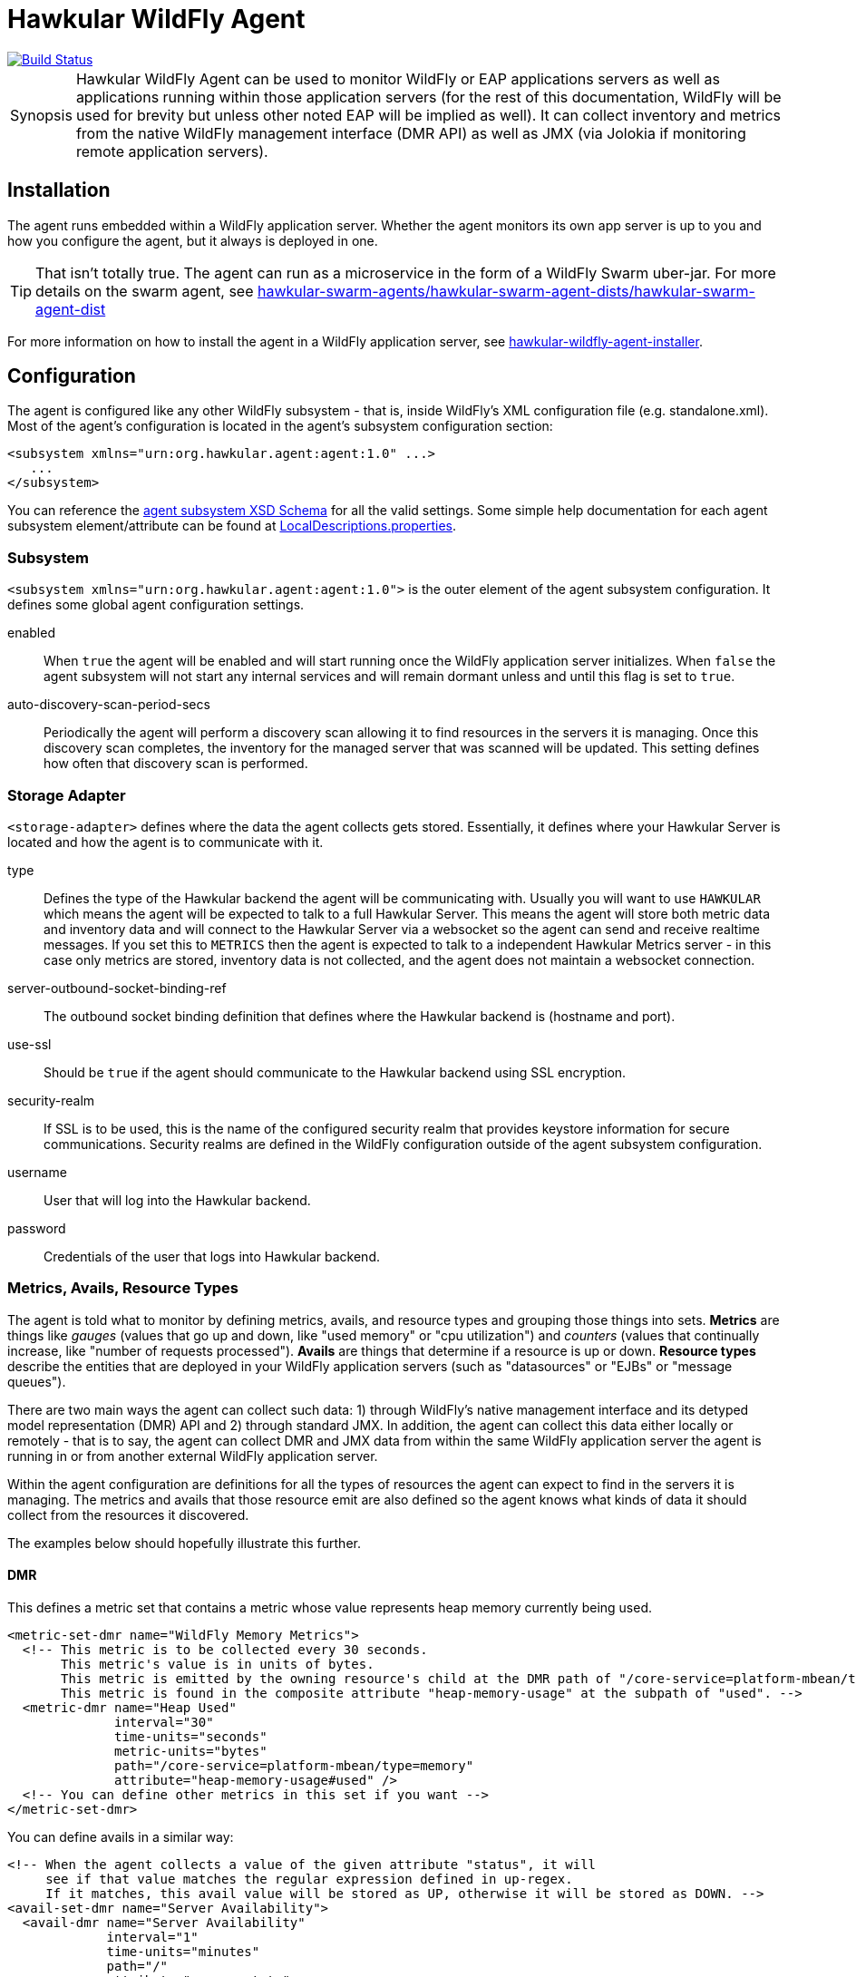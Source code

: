 = Hawkular WildFly Agent

[link=https://travis-ci.org/hawkular/hawkular-agent]
image::https://travis-ci.org/hawkular/hawkular-agent.svg?branch=master[Build Status]

[TIP, caption='Synopsis']
====
Hawkular WildFly Agent can be used to monitor WildFly or EAP applications servers as well as applications running within those  application servers (for the rest of this documentation, WildFly will be used for brevity but unless other noted EAP will be implied as well). It can collect inventory and metrics from the native WildFly management interface (DMR API) as well as JMX (via Jolokia if monitoring remote application servers).
====

== Installation

The agent runs embedded within a WildFly application server. Whether the agent monitors its own app server is up to you and how you configure the agent, but it always is deployed in one.

[TIP]
That isn't totally true. The agent can run as a microservice in the form of a WildFly Swarm uber-jar. For more details on the swarm agent, see link:hawkular-swarm-agents/hawkular-swarm-agent-dists/hawkular-swarm-agent-dist[]

For more information on how to install the agent in a WildFly application server, see link:hawkular-wildfly-agent-installer[].

== Configuration

The agent is configured like any other WildFly subsystem - that is, inside WildFly's XML configuration file (e.g. standalone.xml). Most of the agent's configuration is located in the agent's subsystem configuration section:

[source,xml]
<subsystem xmlns="urn:org.hawkular.agent:agent:1.0" ...>
   ...
</subsystem>

You can reference the link:hawkular-wildfly-agent/src/main/resources/schema/hawkular-agent-monitor-subsystem.xsd[agent subsystem XSD Schema] for all the valid settings. Some simple help documentation for each agent subsystem element/attribute can be found at link:hawkular-wildfly-agent/src/main/resources/org/hawkular/agent/monitor/extension/LocalDescriptions.properties[LocalDescriptions.properties].

=== Subsystem

`<subsystem xmlns="urn:org.hawkular.agent:agent:1.0">` is the outer element of the agent subsystem configuration. It defines some global agent configuration settings.

enabled:: When `true` the agent will be enabled and will start running once the WildFly application server initializes. When `false` the agent subsystem will not start any internal services and will remain dormant unless and until this flag is set to `true`.

auto-discovery-scan-period-secs:: Periodically the agent will perform a discovery scan allowing it to find resources in the servers it is managing. Once this discovery scan completes, the inventory for the managed server that was scanned will be updated. This setting defines how often that discovery scan is performed.

=== Storage Adapter

`<storage-adapter>` defines where the data the agent collects gets stored. Essentially, it defines where your Hawkular Server is located and how the agent is to communicate with it.

type:: Defines the type of the Hawkular backend the agent will be communicating with. Usually you will want to use `HAWKULAR` which means the agent will be expected to talk to a full Hawkular Server. This means the agent will store both metric data and inventory data and will connect to the Hawkular Server via a websocket so the agent can send and receive realtime messages. If you set this to `METRICS` then the agent is expected to talk to a independent Hawkular Metrics server - in this case only metrics are stored, inventory data is not collected, and the agent does not maintain a websocket connection.
server-outbound-socket-binding-ref:: The outbound socket binding definition that defines where the Hawkular backend is (hostname and port).
use-ssl:: Should be `true` if the agent should communicate to the Hawkular backend using SSL encryption.
security-realm:: If SSL is to be used, this is the name of the configured security realm that provides keystore information for secure communications. Security realms are defined in the WildFly configuration outside of the agent subsystem configuration.
username:: User that will log into the Hawkular backend.
password:: Credentials of the user that logs into Hawkular backend.

=== Metrics, Avails, Resource Types

The agent is told what to monitor by defining metrics, avails, and resource types and grouping those things into sets. *Metrics* are things like _gauges_ (values that go up and down, like "used memory" or "cpu utilization") and _counters_ (values that continually increase, like "number of requests processed"). *Avails* are things that determine if a resource is up or down. *Resource types* describe the entities that are deployed in your WildFly application servers (such as "datasources" or "EJBs" or "message queues").

There are two main ways the agent can collect such data: 1) through WildFly's native management interface and its detyped model representation (DMR) API and 2) through standard JMX. In addition, the agent can collect this data either locally or remotely - that is to say, the agent can collect DMR and JMX data from within the same WildFly application server the agent is running in or from another external WildFly application server.

Within the agent configuration are definitions for all the types of resources the agent can expect to find in the servers it is managing. The metrics and avails that those resource emit are also defined so the agent knows what kinds of data it should collect from the resources it discovered.

The examples below should hopefully illustrate this further.

==== DMR

This defines a metric set that contains a metric whose value represents heap memory currently being used.

[source,xml]
<metric-set-dmr name="WildFly Memory Metrics">
  <!-- This metric is to be collected every 30 seconds.
       This metric's value is in units of bytes.
       This metric is emitted by the owning resource's child at the DMR path of "/core-service=platform-mbean/type=memory".
       This metric is found in the composite attribute "heap-memory-usage" at the subpath of "used". -->
  <metric-dmr name="Heap Used"
              interval="30"
              time-units="seconds"
              metric-units="bytes"
              path="/core-service=platform-mbean/type=memory"
              attribute="heap-memory-usage#used" />
  <!-- You can define other metrics in this set if you want -->
</metric-set-dmr>

You can define avails in a similar way:

[source,xml]
<!-- When the agent collects a value of the given attribute "status", it will
     see if that value matches the regular expression defined in up-regex.
     If it matches, this avail value will be stored as UP, otherwise it will be stored as DOWN. -->
<avail-set-dmr name="Server Availability">
  <avail-dmr name="Server Availability"
             interval="1"
             time-units="minutes"
             path="/"
             attribute="server-state"
             up-regex="run.*" />
  <!-- You can define other avails in this set if you want -->
</avail-set-dmr>

Once your DMR metrics and avails are defined, you then define sets of resource types. These declare the types of resources the agent should expect to discover in its managed servers. The description of these resource types include what metrics and avails those resources emit as well as what resource configuration properties they have and what operations they support.

[source,xml]
<resource-type-set-dmr name="Standalone Environment">
  <resource-type-dmr name="WildFly Server"
                     resource-name-template="WildFly Server [%ManagedServerName]"
                     path="/"
                     metric-sets="WildFly Memory Metrics"
                     avail-sets="Server Availability">
    <resource-config-dmr name="Name"          attribute="name"/>
    <resource-config-dmr name="Version"       attribute="product-version" />
    <resource-config-dmr name="Home Directory"
                         path="/core-service=server-environment"
                         attribute="home-dir"/>
    <operation-dmr name="Reload" internal-name="reload" >
      <param name="admin-only"                type="bool" default-value="false"/>
      <param name="use-current-server-config" type="bool" default-value="false"/>
    </operation-dmr>
  </resource-type-dmr>
</resource-type-set-dmr>

You can define child resource types - these are resources that can be expected to be found under other resources:

[source,xml]
<resource-type-set-dmr name="Clustering" enabled="true">
  <!-- This is a child resource found at the relative path "/subsystem=infinispan"
       under any parent resource whose type is "WildFly Server". Since "WildFly Server"
       resources have a path of "/" then the absolute path of Infinispan resources will
       be "/subsystem=infinispan". -->
  <resource-type-dmr name="Infinispan"
                           resource-name-template="Infinispan"
                           path="/subsystem=infinispan"
                           parents="WildFly Server" />
  <!-- This is a child resource found at the relative path "/cache-container=*"
       under the parent resource whose type is "Infinispan". Since "Infinispan" resources
       have the absolute path "/subsystem=infinispan" then resources of this type
       "Infinispan Cache Container" will have absolute path of "/subsystem=infinispan/cache-container=*"
       Because of the wildcard in the path, the agent will actually look for multiple resources
       that match the wildcard (that is, any resource whose absolute path matches
       "/subsystem=infinispan/cache-container=*".) -->
  <resource-type-dmr name="Infinispan Cache Container"
                     resource-name-template="Infinispan Cache Container [%-]"
                     path="/cache-container=*"
                     parents="Infinispan" />
</resource-type-set-dmr>

==== JMX

If applications deployed in WildFly expose data via JMX, the agent can collect that data as well. You define JMX metrics, avails, and resource types in a very similar manner as with DMR. Note that the XML elements end with "-jmx" as opposed to "-dmr" and note that rather than using DMR paths, these use JMX object names.

Here are examples of metrics, avails, and resource types:

[source,xml]
----
<metric-set-jmx name="RuntimeMetricsJMX" enabled="true">
  <!-- This defines a metric that is collected every 30 seconds from the MBean "java.lang:type=Memory",
       specifically from the "used" value found in the MBean's composite attribute "HeapMemoryUsage". -->
  <metric-jmx name="Used Heap Memory"
              interval="30"
              time-units="seconds"
              metric-units="bytes"
              object-name="java.lang:type=Memory"
              attribute="HeapMemoryUsage#used" />
</metric-set-jmx>

<avail-set-jmx name="MemoryPoolAvailsJMX" enabled="true">
  <!-- This defines an avail that indicates if a Memory Pool is a valid or not. Because no object name
       is defined, it is assumed the attribute "Valid" is to be found directly on the resource where this
       avail is attached. If the value of the "Valid" attribute matches the regular expression "[tT].*"
       then the availability is stored as UP, otherwise it is stored as DOWN. -->
  <avail-jmx name="Memory Pool Avail"
             interval="30"
             time-units="seconds"
             attribute="Valid"
             up-regex="[tT].*" />
</avail-set-jmx>

<resource-type-set-jmx name="MainJMX" enabled="true">
  <!-- This defines a resource type identified by the MBean object name "java.lang:type=Runtime".
       Since this is note a object name query, this resource type is defining a singletone resource,
       since there can only every be one of them. -->
  <resource-type-jmx name="Runtime MBean"
                     resource-name-template="JMX [%_ManagedServerName%][%type%]"
                     object-name="java.lang:type=Runtime"
                     metric-sets="RuntimeMetricsJMX" >
    <-- This defines a resource configuration property that will be associated with any resource of this type.
        This means any MBean with the object namne "java.lang:type=Runtime" will be assigned a resource
        configuration property named "OS Name" whose value is that of the "Name" attribute found on
        another MBean named "java.lang:type=OperatingSystem". -->
    <resource-config-jmx name="OS Name" object-name="java.lang:type=OperatingSystem" attribute="Name" />
  </resource-type-jmx>
</resource-type-set-jmx>

<resource-type-set-jmx name="MemoryPoolJMX" enabled="true">
  <!-- This defines a resource type that is to be considered a child of its parent "Runtime MBean" resource.
       Because the object-name is a query, this resource type definition tells the agent it can expect
       multiple resources of this type. Any MBean that matches this query object name will be considered
       this type of resource. -->
  <resource-type-jmx name="Memory Pool MBean"
                     parents="Runtime MBean"
                     resource-name-template="JMX [%_ManagedServerName%] %type% %name%"
                     object-name="java.lang:type=MemoryPool,name=*"
                     avail-sets="MemoryPoolAvailsJMX" >
    <resource-config-jmx name="Type" attribute="Type" />
  </resource-type-jmx>
</resource-type-set-jmx>
----

=== `<managed-servers>`

remote-dmr:: This defines a remote WildFly server that the agent should monitor. You give it a name, where it is located (host and port) and what resources the agent can expect to find there (by setting the resource-type-sets attribute whose value is a comma-separated list of resource-type-set-dmr names).
local-dmr:: This indicates the agent should monitor the same WildFly server where the agent is deployed. Because it is the same WildFly server where the agent is co-located, there is no need to specify a host or port, but you still need to tell the agent what resource types it should look for via the resource-type-sets attribute.
remote-jmx:: This defines a remote JMX endpoint that the agent should monitor. This does not have to be a WildFly server! It can be anything with a Jolokia REST endpoint. It is through the Jolokia REST interface that the agent will communicate with the managed server. Similar to remote-dmr, you need to tell the agent where the Jolokia endpoint is (via the url attribute) and you need to tell the agent what resources it can expect to find there (by setting the resource-type-sets attribute whose value is a comma-separated list of resource-type-set-jmx names).
local-jmx:: This indicates the agent should monitor the same WildFly server where the agent is deployed, but it will collect data from the JMX MBeans found in the WildFly server. Again, you need to specify the resource-type-sets attribute in order to inform the agent about the resources it can expect to find.
